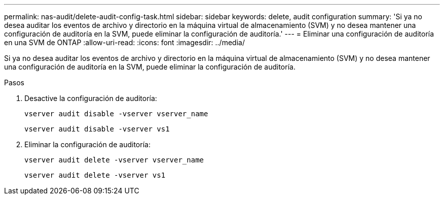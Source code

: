 ---
permalink: nas-audit/delete-audit-config-task.html 
sidebar: sidebar 
keywords: delete, audit configuration 
summary: 'Si ya no desea auditar los eventos de archivo y directorio en la máquina virtual de almacenamiento (SVM) y no desea mantener una configuración de auditoría en la SVM, puede eliminar la configuración de auditoría.' 
---
= Eliminar una configuración de auditoría en una SVM de ONTAP
:allow-uri-read: 
:icons: font
:imagesdir: ../media/


[role="lead"]
Si ya no desea auditar los eventos de archivo y directorio en la máquina virtual de almacenamiento (SVM) y no desea mantener una configuración de auditoría en la SVM, puede eliminar la configuración de auditoría.

.Pasos
. Desactive la configuración de auditoría:
+
`vserver audit disable -vserver vserver_name`

+
`vserver audit disable -vserver vs1`

. Eliminar la configuración de auditoría:
+
`vserver audit delete -vserver vserver_name`

+
`vserver audit delete -vserver vs1`


